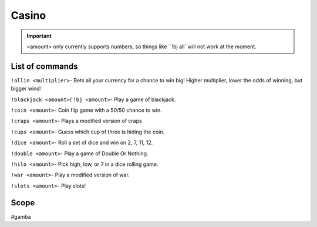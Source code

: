 ===============
Casino
===============
.. important:: <amount> only currently supports numbers, so things like ``!bj all``will not work at the moment.

------------
List of commands
------------
``!allin <multiplier>``- Bets all your currency for a chance to win big! Higher multiplier, lower the odds of winning, but bigger wins!

``!blackjack <amount>``/ ``!bj <amount>``- Play a game of blackjack.

``!coin <amount>``- Coin flip game with a 50/50 chance to win.

``!craps <amount>``- Plays a modified version of craps

``!cups <amount>``- Guess which cup of three is hiding the coin.

``!dice <amount>``- Roll a set of dice and win on 2, 7, 11, 12.

``!double <amount>``- Play a game of Double Or Nothing.

``!hilo <amount>``- Pick high, low, or 7 in a dice rolling game.

``!war <amount>``- Play a modified version of war. 

``!slots <amount>``- Play slots! 

------------
Scope 
------------
#gamba